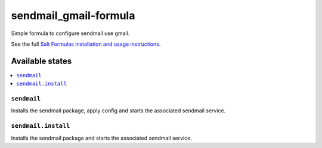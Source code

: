 ======================
sendmail_gmail-formula
======================

Simple formula to configure sendmail use gmail.

.. note::
See the full `Salt Formulas installation and usage instructions <http://docs.saltstack.com/en/latest/topics/development/conventions/formulas.html>`_.

Available states
================

.. contents::
  :local:

``sendmail``
------------
Installs the sendmail package, apply config and starts the associated sendmail service.

``sendmail.install``
--------------------
Installs the sendmail package and starts the associated sendmail service.




